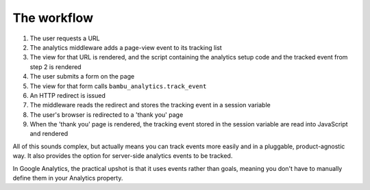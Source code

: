 The workflow
============

1. The user requests a URL
2. The analytics middleware adds a page-view event to its tracking list
3. The view for that URL is rendered, and the script containing the
   analytics setup code and the tracked event from step 2 is rendered
4. The user submits a form on the page
5. The view for that form calls ``bambu_analytics.track_event``
6. An HTTP redirect is issued
7. The middleware reads the redirect and stores the tracking event in a
   session variable
8. The user's browser is redirected to a 'thank you' page
9. When the 'thank you' page is rendered, the tracking event stored in
   the session variable are read into JavaScript and rendered

All of this sounds complex, but actually means you can track events more
easily and in a pluggable, product-agnostic way. It also provides the
option for server-side analytics events to be tracked.

In Google Analytics, the practical upshot is that it uses events rather
than goals, meaning you don't have to manually define them in your
Analytics property.